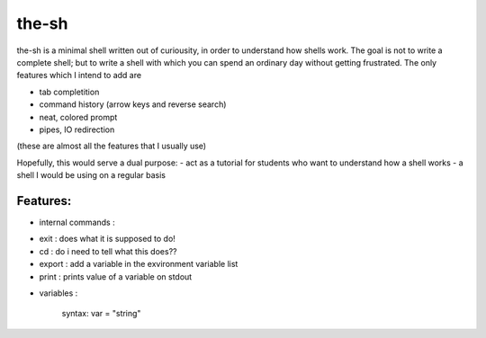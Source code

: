 ######
the-sh
######

the-sh is a minimal shell written out of curiousity, in order to understand how shells work. The goal is not to write a complete shell; but to write a shell with which you can spend an ordinary day without getting frustrated. The only features which I intend to add are

- tab completition
- command history (arrow keys and reverse search)
- neat, colored prompt
- pipes, IO redirection

(these are almost all the features that I usually use)


Hopefully, this would serve a dual purpose: 
- act as a tutorial for students who want to understand how a shell works
- a shell I would be using on a regular basis

--------
Features: 
--------

* internal commands :
		
-		exit : does what it is supposed to do!
-		cd : do i need to tell what this does??
-		export : add a variable in the exvironment variable list
-		print : prints value of a variable on stdout
		
* variables :
		
		syntax: 
		var = "string"
		
		

